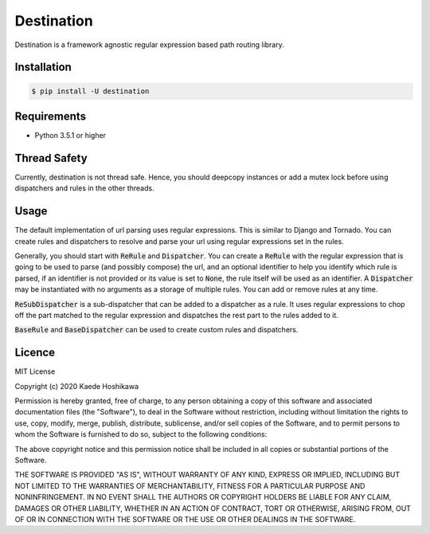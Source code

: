 ===========
Destination
===========
.. image:: https://travis-ci.org/futursolo/destination.svg?branch=master
   :target: https://travis-ci.org/futursolo/destination

.. image:: https://coveralls.io/repos/github/futursolo/destination/badge.svg?branch=master
   :target: https://coveralls.io/github/futursolo/destination?branch=master

Destination is a framework agnostic regular expression based path routing
library.

Installation
============

.. code-block:: shell

   $ pip install -U destination

Requirements
============
- Python 3.5.1 or higher

Thread Safety
=============
Currently, destination is not thread safe. Hence, you should deepcopy
instances or add a mutex lock before using dispatchers and rules in the
other threads.

Usage
=====
The default implementation of url parsing uses regular expressions. This is
similar to Django and Tornado. You can create rules and dispatchers to
resolve and parse your url using regular expressions set in the rules.

Generally, you should start with :code:`ReRule` and
:code:`Dispatcher`. You can create a :code:`ReRule` with the regular expression
that is going to be used to parse (and possibly compose) the url, and an
optional identifier to help you identify which rule is parsed, if an identifier
is not provided or its value is set to :code:`None`, the rule itself will be
used as an identifier. A :code:`Dispatcher` may be instantiated with no
arguments as a storage of multiple rules. You can add or remove rules at
any time.

:code:`ReSubDispatcher` is a sub-dispatcher that can be added to a dispatcher
as a rule. It uses regular expressions to chop off the part matched to the
regular expression and dispatches the rest part to the rules added to it.

:code:`BaseRule` and :code:`BaseDispatcher` can be used to create custom rules
and dispatchers.

Licence
=======
MIT License

Copyright (c) 2020 Kaede Hoshikawa

Permission is hereby granted, free of charge, to any person obtaining a copy
of this software and associated documentation files (the "Software"), to deal
in the Software without restriction, including without limitation the rights
to use, copy, modify, merge, publish, distribute, sublicense, and/or sell
copies of the Software, and to permit persons to whom the Software is
furnished to do so, subject to the following conditions:

The above copyright notice and this permission notice shall be included in all
copies or substantial portions of the Software.

THE SOFTWARE IS PROVIDED "AS IS", WITHOUT WARRANTY OF ANY KIND, EXPRESS OR
IMPLIED, INCLUDING BUT NOT LIMITED TO THE WARRANTIES OF MERCHANTABILITY,
FITNESS FOR A PARTICULAR PURPOSE AND NONINFRINGEMENT. IN NO EVENT SHALL THE
AUTHORS OR COPYRIGHT HOLDERS BE LIABLE FOR ANY CLAIM, DAMAGES OR OTHER
LIABILITY, WHETHER IN AN ACTION OF CONTRACT, TORT OR OTHERWISE, ARISING FROM,
OUT OF OR IN CONNECTION WITH THE SOFTWARE OR THE USE OR OTHER DEALINGS IN THE
SOFTWARE.
